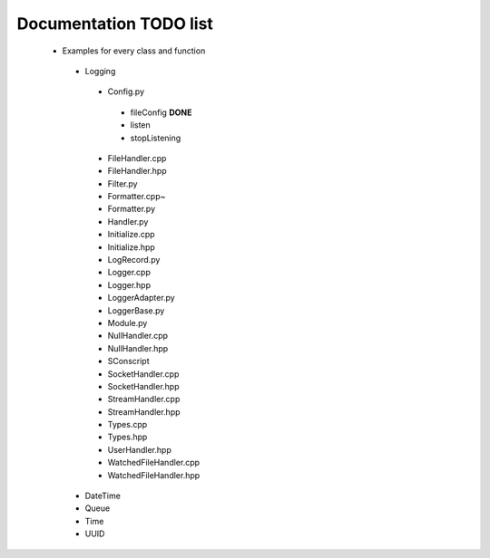 Documentation TODO list
-----------------------

 * Examples for every class and function
  * Logging
   * Config.py
    * fileConfig **DONE**
    * listen
    * stopListening
   * FileHandler.cpp
   * FileHandler.hpp
   * Filter.py
   * Formatter.cpp~
   * Formatter.py
   * Handler.py
   * Initialize.cpp
   * Initialize.hpp
   * LogRecord.py
   * Logger.cpp
   * Logger.hpp
   * LoggerAdapter.py
   * LoggerBase.py
   * Module.py
   * NullHandler.cpp
   * NullHandler.hpp
   * SConscript
   * SocketHandler.cpp
   * SocketHandler.hpp
   * StreamHandler.cpp
   * StreamHandler.hpp
   * Types.cpp
   * Types.hpp
   * UserHandler.hpp
   * WatchedFileHandler.cpp
   * WatchedFileHandler.hpp
  * DateTime
  * Queue
  * Time
  * UUID
